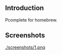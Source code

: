 #+author: hiddenlotus
#+startup: content

** Introduction
   Pcomplete for homebrew.

** Screenshots
   [[./screenshots/1.pnq]]
   [[./screenshots/2.png]]
   [[./screenshots/3.png]]
   [[./screenshots/4.png]]

